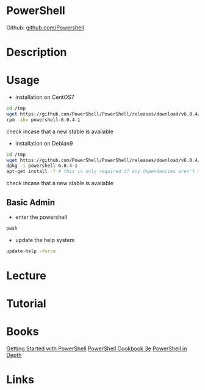 #+TAGS: shell ms


* PowerShell
Github: [[https://github.com/PowerShell/PowerShell][github.com/Powershell]]
* Description
* Usage

- installation on CentOS7
#+BEGIN_SRC sh
cd /tmp
wget https://github.com/PowerShell/PowerShell/releases/download/v6.0.4/powershell-6.0.4-1.rhel.7.x86_64.rpm
rpm -ihv powershell-6.0.4-1
#+END_SRC
check incase that a new stable is available

- installation on Debian9
#+BEGIN_SRC sh
cd /tmp
wget https://github.com/PowerShell/PowerShell/releases/download/v6.0.4/powershell_6.0.4-1.debian.9_amd64.deb
dpkg -i powershell-6.0.4-1
apt-get install -f # this is only required if any dependencies aren't met
#+END_SRC
check incase that a new stable is available

** Basic Admin
- enter the powershell   
#+BEGIN_SRC sh
pwsh
#+END_SRC

- update the help system
#+BEGIN_SRC sh
update-help -force
#+END_SRC


* Lecture
* Tutorial
* Books
[[file://home/crito/Documents/Microsoft/PowerShell/Getting_Started_with_PowerShell.pdf][Getting Started with PowerShell]]
[[file://home/crito/Documents/Microsoft/PowerShell/PowerShell_Cookbook_3e.pdf][PowerShell Cookbook 3e]]
[[file://home/crito/Documents/Microsoft/PowerShell/PowerShell_in_Depth_2e.pdf][PowerShell in Depth]]
* Links
